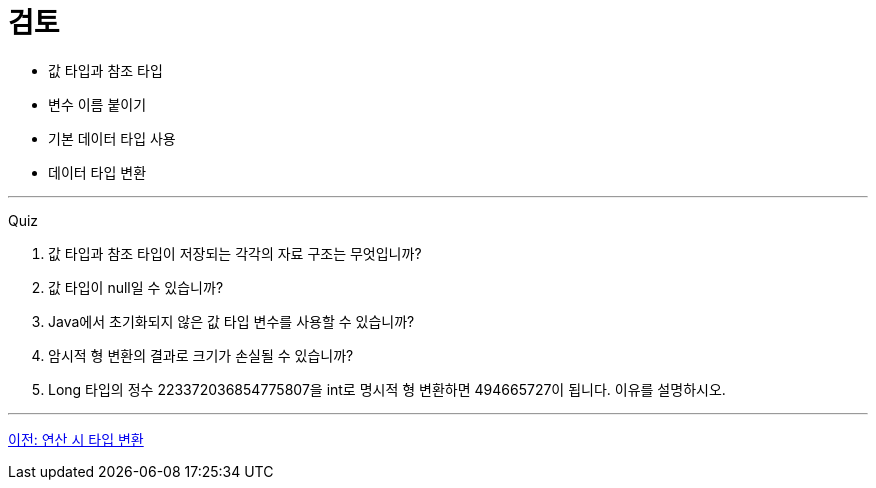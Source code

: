 = 검토

* 값 타입과 참조 타입
* 변수 이름 붙이기
* 기본 데이터 타입 사용
* 데이터 타입 변환

---

Quiz

1.	값 타입과 참조 타입이 저장되는 각각의 자료 구조는 무엇입니까?
2.	값 타입이 null일 수 있습니까?
3.	Java에서 초기화되지 않은 값 타입 변수를 사용할 수 있습니까?
4.	암시적 형 변환의 결과로 크기가 손실될 수 있습니까?
5.	Long 타입의 정수 223372036854775807을 int로 명시적 형 변환하면 494665727이 됩니다. 이유를 설명하시오.

---

link:./20_typecasting.adoc[이전: 연산 시 타입 변환]